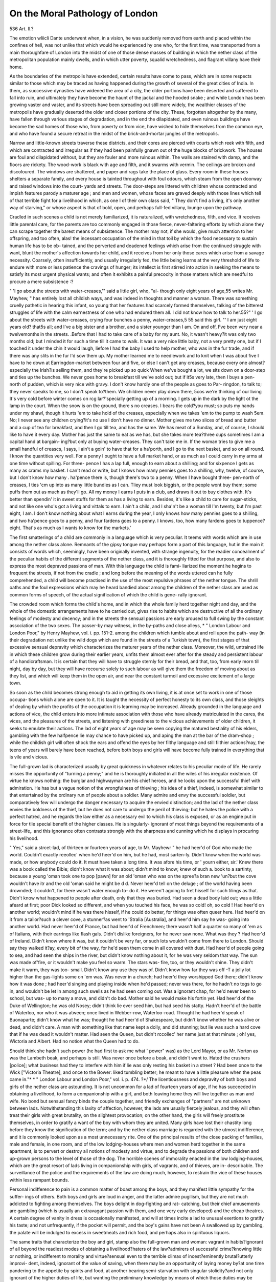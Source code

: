 On the Moral Pathology of London
=================================

536
Art. II.?

The emotion wliicli Dante underwent when, in a vision, he was
suddenly removed from earth and placed within the confines of
hell, was not unlike that which would he experienced hy one who,
for the first time, was transported from a main thoroughfare of
London into the midst of one of those dense masses of building
in which the nether class of the metropolitan population mainly
dwells, and in which utter poverty, squalid wretchedness, and
flagrant villany have their home.

As the boundaries of the metropolis have extended, certain
results have come to pass, which are in some respects similar to
those which may be traced as having happened during the growth
of several of the great cities of India. In them, as successive
dynasties have widened the area of a city, the older portions have
been deserted and suffered to fall into ruin, and ultimately they
have become the haunt of the jackal and the hooded snake ; and
while London has been growing vaster and vaster, and its streets
have been spreading out still more widely, the wealthier classes
of the metropolis have gradually deserted the older and closer
portions of the city. These, forgotten altogether by the many,
have fallen through various stages of degradation, and in the end
the dilapidated, and even ruinous buildings have become the sad
homes of those who, from poverty or from vice, have wished to
hide themselves from the common eye, and who have found a
secure retreat in the midst of the brick-and-mortar jungles
of the metropolis.

Narrow and little-known streets traverse these districts, and
their cores are pierced with courts which reek with filth, and
which are contracted and irregular as if they had been painfully
gnawn out of the huge blocks of brickwork. The houses are
foul and dilapidated without, but they are fouler and more
ruinous within. The walls are stained with damp, and the floors
are rickety. The wood-work is black with age and filth, and it
swarms with vermin. The ceilings are broken and discoloured.
The windows are shattered, and paper and rags take the place of
glass. Every room in these houses shelters a separate family,
and every house is tainted throughout with foul odours, which
steam from the open doorway and raised windows into the court-
yards and streets. The door-steps are littered with children
whose contracted and impish features parody a maturer age ; and
men and women, whose faces are graved deeply with those lines
which tell of that terrible fight for a livelihood in which, as one
I of their own class said, " They don't find a living, it's only
another way of starving," or whose aspect is that of bold, open,
and perhaps full-fed villany, lounge upon the pathway.

Cradled in such scenes a child is not merely familiarized, it is
naturalized, with wretchedness, filth, and vice. It receives little
parental care, for the parents are too commonly engaged in those
fierce, never-faltering efforts by which alone they can scrape
together the barest means of subsistence. The mother may not,
if she would, give much attention to her offspring, and too often,
alas! the incessant occupation of the mind in that toil by
which the food necessary to sustain human life has to be ob-
tained, and the perverted and deadened feelings which arise from
the continued struggle with want, blunt the mother's affection
towards her child, and it receives from her only those cares which
arise from a savage necessity. Coarsely, often insufficiently, and
usually irregularly fed, the little being learns at the very threshold
of life to endure with more or less patience the cravings of hunger;
its intellect is first stirred into action in seeking the means to
satisfy its most urgent physical wants; and often it exhibits a
painful precocity in those matters which are needful to procure a
mere subsistence :?

" 'I go about the streets with water-creases,'" said a little girl, who, "al-
though only eight years of age,55 writes Mr. Mayhew, " has entirely lost all
childish ways, and was indeed in thoughts and manner a woman. There was
something cruelly pathetic in hearing this infant, so young that her features
had scarcely formed themselves, talking of the bitterest struggles of life with
the calm earnestness of one who had endured them all. I did not know how
to talk to her.55?" ' I go about the streets with water-creases, crying four
bunches a penny, water-creases,5 55 said this girl. "' I am just eight years old?
that5s all; and I've a big sister and a brother, and a sister younger than I am.
On and off, Fve been very near a twelvemonths in the streets. .Before that I
had to take care of a baby for my aunt. No, it wasn't heavy?it was only two
months old; but I minded it for such a time till it came to walk. It was a
very nice little baby, not a very pretty one, but if I touched it under the chin
it would laugh, liefore I had the baby I used to help mother, who was in the
fur trade, and if there was any slits in the fur I'd sow them up. My mother
learned me to needlework and to knit when I was about five I have to
he down at Earringdon-market between four and five, or else I can't get any
creases, because every one almost?especially the Irish?is selling them, and
they're picked up so quick When we've bought a lot, we sits down on
a door-step and ties up the bunches. We never goes home to breakfast till
we've sold out; but if it5s very late, then I buys a pen-north of pudden, which
is very nice with gravy. I don't know hardly one of the people as goes to Par-
ringdon, to talk to; they never speaks to me, so I don't speak to?them. We
children never play down there, 5cos we're thinking of our living It's
very cold before winter comes on rcg lar?'specially getting up of a morning.
I gets up in the dark by the light ot the lamp in the court. When the snow
is on the ground, there s no creases. I bears the cold?you must; so puts
my hands under my shawl, though it hurts 'em to take hold of the creases,
especially when we takes 'em to the pump to wash 5em. No; I never see any
children crying?it's no use I don't have no dinner. Mother gives me
two slices of bread and butter and a cup of tea for breakfast, and then I go till
tea, and has the same. We has meat of a Sunday, and, of course, I should
like to have it every day. Mother has just the same to eat as we has, but she
takes more tea?three cups sometimes I am a capital hand at bargain-
ing?but only at buying water-creases. They can't take me in. If the woman
tries to give me a small handful of creascs, I says, I ain't a goin' to have that
for a ha'porth, and I go to the next basket, and so on all round. I know the
quantities very well. For a penny I ought to have a full market hand, or as
much as I could carry in my arms at one time without spilling. For three-
pence I has a lap full, enough to earn about a shilling; and for sixpence I gets as
many as crams my basket. I can't read or write, but I knows how many
pennies goes to a shilling, why, twelve, of course, but I don't know how many .
ha'pence there is, though there's two to a penny. When I have bought three-
pen-north of creases, I ties 'cm up into as many little bundles as I can. Tliey
must look biggish, or the people wont buy them; some puffs them out as
much as they'll go. All my money I earns I puts in a club, and draws it out
to buy clothes with. It's better than spendin' it in sweet stuffs for them as has
a living to earn. Besides, it's like a child to care for sugar-sticks, and not like
one who's got a living and vittals to earn. I ain't a child, and I sha'n't be a woman
till I'm twenty, but I'm past eight, I am. I don't know nothing about what I
earns during the year, I only knows how many pennies goes to a shilling, and
two ha'pence goes to a penny, and four fardens goes to a penny. I knows, too,
how many fardens goes to tuppence?eight. That's as much as I wants to
know for the markets.' 

The first smatterings of a child are commonly in a language
which is very peculiar. It teems with words which are in use
among the nether class alone. Remnants of the gipsy tongue
may perhaps form a part of this language, hut in the main it
consists of words which, seemingly, have been originally invented,
with strange ingenuity, for the readier concealment of the peculiar
habits of the different segments of the nether class, and it is
thoroughly fitted for that purpose, and also to express the most
depraved passions of man. With this language the child is fami-
liarized the moment he hegins to frequent the streets, if not from
the cradle ; and long before the meaning of the words uttered can
he fully comprehended, a child will become practised in the use
of the most repulsive phrases of the nether tongue. The shrill
oaths and the foul expressions which may he heard bandied about
among the children of the nether class are used as common forms
of speech, of the actual signification of which the child is gene-
rally ignorant.

The crowded room which forms the child's home, and in which
the whole family herd together night and day, and the whole of
the domestic arrangements have to he carried out, gives rise to
habits which are destructive of all the ordinary feelings of modesty
and decency; and in the streets the sensual passions are early
aroused to full swing by the constant association of the two sexes.
The passer-by may witness, in the by-paths and close alleys,
* " London Labour and London Poor," by Henry Mayhew, vol. i. pp. 151-2.
among the children which tumble about and roll upon the path-
way (in their degradation not unlike the wild dogs which are found
in the streets of a Turkish town), the first stages of that excessive
sensual depravity which characterizes the maturer years of the
nether class. Moreover, the wild, untrained life in which these
children grow during their earlier years, unfits them almost ever
after for the steady and persistent labour of a handicraftsman.
It is certain that they will have to struggle sternly for their bread,
and that, too, from early morn till night, day by day, but they
will have recourse solely to such labour as will give them the
freedom of moving about as they list, and which will keep them
in the open air, and near the constant turmoil and excessive
excitement of a large town.

So soon as the child becomes strong enough to aid in getting
its own living, it is at once set to work in one of those occupa-
tions which alone are open to it. It is taught the necessity of
perfect honesty to its own class, and those sleights of dealing
by which the profits of the occupation it is learning may be
increased. Already grounded in the language and actions of
vice, the child enters into more intimate association with those
who have already matriculated in the cares, the vices, and the
pleasures of the streets, and listening with greediness to the
vicious achievements of older children, it seeks to emulate their
actions. The lad of eight years of age may be seen copying the
matured bestiality of his elders, gambling with the few halfpence
lie may chance to have picked up, and aping the man at the bar
of the dram-shop ; while the childish girl will often shock the
ears and offend the eyes by her filthy language and still filthier
actions?nay, the teens of years will barely have been reached,
before both boys and girls will have become fully trained in
everything that is vile and vicious.

The full-grown lad is characterized usually by great quickness
in whatever relates to his peculiar mode of life. He rarely misses
the opportunity of "turning a penny;" and he is thoroughly
initiated in all the wiles of his irregular existence. Of virtue he
knows nothing: the burglar and highwayman are his chief
heroes, and he looks upon the successful thief with admiration.
He has but a vague notion of the wrongfulness of thieving ; his
idea of a thief, indeed, is somewhat similar to that entertained by
the ordinary run of people about a soldier. Many admire and envy
the successful soldier, but comparatively few will undergo the
danger necessary to acquire the envied distinction; and the lad
of the nether class envies the boldness of the thief, but he does
not care to undergo the peril of thieving; but he hates the police
with a perfect hatred, and he regards the law either as a necessary
evil to which his class is exposed, or as an engine put in force
for tlie special benefit of the higher classes. He is singularly-
ignorant of most things beyond the requirements of a street-life,.
and this ignorance often contrasts strongly with the sharpness
and cunning which he displays in procuring his livelihood.

" Yes," said a strcet-lad, of thirteen or fourteen years of age, to Mr. Mayhewr
" he had heer'd of God who made the world. Couldn't exactly reeollec' when
he'd heer'd on him, but he had, most sarten-ly. Didn't know when the world
was made, or how anybody could do it. It must have taken a long time. It
was afore his time, or ' yourn either, sir.' Knew there was a book called the
Bible; didn't know what it was about; didn't mind to know; knew of such a.
book to a sartinty, because a young 'oman took one to pop [pawn] for an old
'oman who was on the spree?a bran new 'un?but the cove wouldn't have itr
and the old 'oman said he might be d d. Never heer'd tell on the deluge ; of
the world having been drownded; it couldn't, for there wasn't water enough to-
do it. He weren't agoing to fret hisself for such tilings as that. Didn't know
what happened to people after death, only that they was buried. Had seen a
dead body laid out; was a little afeard at first; poor Dick looked so different,
and when you touched his face, he was so cold! oh, so cold ! Had heer'd on
another world; wouldn't mind if he was there hisself, if he could do better, for
things was often queer here. Had heer'd on it from a tailor?such a clever
cove, a stunner?as went to 'Stralia [Australia], and heer'd him say he was-
going into another world. Had never heer'd of Prance, but had heer'd of
Frenchmen; there wasn't half a quarter so many of 'em as of Italians, with
their earrings like flash gals. Didn't dislike foreigners, for he never saw none.
What was they ? Had heer'd of Ireland. Didn't know where it was, but it
couldn't be very far, or such lots wouldn't come from there to London. Should
say they walked it?ay, every bit of the way, for he'd seen them come in all
covered with dust. Had heer'd of people going to sea, and had seen the ships
in the river, but didn't know nothing about it, for he was very seldom that way.
The sun was made of'fire, or it wouldn't make you feel so warm. The stars was-
fire, too, or they wouldn't shine. They didn't make it warm, they was too-
small. Didn't know any use they was of. Didn't know how far they was off -T
a jolly lot higher than the gas-lights some on 'em was. Was never in a
church; had heer'd they worshipped God there; didn't know how it was done ;
had heer'd singing and playing inside when he'd passed; never was there, for
he hadn't no togs to go in, and wouldn't be let in among such swells as he had
seen coming out. Was a ignorant chap, for he'd never been to school, but was-
up to many a move, and didn't do bad. Mother said he would make his fortin
yet. Had heer'd of the Duke of Wellington; he was old Nosey; didn't think
lie ever seed him, but had seed his statty. Hadn't heer'd of the battle of
Waterloo, nor who it was atween; once lived in Webber-row, Waterloo-road.
Thought he had heer'd speak of Buonaparte; didn't know what he was;
thought he had heer'd of Shakespeare, but didn't know whether he was alive
or dead, and didn't care. A man with something like that name kept a dolly,
and did stunning; but lie was such a hard cove that if he was dead it wouldn't \
matter. Had seen the Queen, but didn't rccollec' her name just at that minute ;
oh! yes, Wictoria and Albert. Had no notion what the Queen had to do.

Should think she hadn't such power (he had first to ask me what ' power"
was) as the Lord Mayor, or as Mr. Norton as was the Lambeth beak, and
perhaps is still. Was never once before a beak, and didn't want to. Hated
the crushers [police]; what business had they to interfere with him if lie was
only resting his basket in a street ? Had been once to the Wick ["Victoria
Theatre], and once to the Bower: liked tumbling better; he meant to have a
little pleasure when the peas came in."*
* " London Labour and London Poor," vol. i. p. 474. ?*/
The licentiousness and depravity of both boys and girls of the
nether class are astounding. It is not uncommon for a lad of
fourteen years of age, if he has succeeded in obtaining a livelihood,
to form a companionship with a girl, and both leaving home
they will live together as man and wife. No bond but sensual
fancy binds the couple together, and friendly exchanges of
"partners" are not unknown between lads. Notwithstanding
this laxity of affection, however, the lads are usually fiercely
jealous, and they will often treat their girls with great brutality,
on the slightest provocation; on the other hand, the girls will
freely prostitute themselves, in order to gratify a want of the boy
with whom they are united. Many girls have lost their chastity
long before they know the signification of the term; and by the
nether class marriage is regarded with the utmost indifference,
and it is commonly looked upon as a most unnecessary rite. One
of the principal results of the close packing of families, male and
female, in one room, and of the low lodging-houses where men
and women herd together in the same apartment, is to pervert or
destroy all notions of modesty and virtue, and to degrade the
passions of both children and up-grown persons to the level of
those of the dog. The horrible scenes of immorality enacted in
the low lodging-houses, which are the great resort of lads living
in companionship with girls, of vagrants, and of thieves, are in-
describable. The surveillance of the police and the requirements
of the law are doing much, however, to restrain the vice of these
houses within less rampant bounds.

Personal indifference to pain is a common matter of boast
among the boys, and they manifest little sympathy for the suffer-
ings of others. Both boys and girls are loud in anger, and the
latter admire pugilism, but they are not much addicted to fighting
among themselves. The boys delight in dog-fighting and rat-
catching, but their chief amusements are gambling (which is
usually an extravagant passion with them, and one very early
developed) and the cheap theatres. A certain degree of vanity in
dress is occasionally manifested, and will at times incite a lad to
unusual exertions to gratify his taste; and not unfrequently, if
the pocket will permit, and the boy's gains have not been
A swallowed up by gambling, the palate will be indulged to excess
in sweetmeats and rich food, and perhaps also in spirituous
liquors.

The same traits that characterize the boy and girl, stamp also
the full-grown man and woman: vagrant in habits?ignorant of
all beyond the readiest modes of obtaining a livelihood?haters
of the law?admirers of successful crime?knowing little or
nothing, or indifferent to morality and virtue?sensual even to
the terrible climax of incest?eminently brutal?utterly improvi-
dent, indeed, ignorant of the value of saving, when there may be
an opportunity of laying money by?at one time pandering to
the appetite by spirits and food, at another bearing semi-starvation
with singular stolidity?and not only ignorant of the higher
duties of life, but wanting the preliminary knowledge by means
of which those duties may be comprehended.

"Visiting a sick man," writes Mr. Yanderkiste, "witli one new missionary,
I requested him to read and instruct him, which he did, detailing to him our
fallen condition, our need of salvation, and the redemption purchased for us,
in a very correct manner, and then reading a portion of a chapter in the
Gospels in proof of what he had said. The poor man listened with every appear-
ance of attention, and when my young friend said, ' You know Mr. ,' or any
other interrogatives, he replied, 'Certainly, sir;' or, 'In course, sir.' My
companion appeared pleased with the mau's attention to instruction, and I
thought it time to undeceive him. ' Mr.  ,' said I, ' my friend has been
taking much pains to instruct you, and now I will ask you a few questions.
Do you know who Jesus Christ was ?' ' Well, 110,' said lie, after a pause, ' I
should say that's worry hard to tell.' ' Do you know whether he was St. John's
brother?' 'No, that I don't.' ' Can you tell me who the Trinity are ?' 'No,
sir.' ' Are you a sinner ?' ' Oh, certainly, sir, we are all sinners.' A pause.
' Have you ever done wrong ?' ' Why, no, I don't consider as ever I have.'
'Did you ever commit sin?' 'Why, no, I don't know as ever I did.' 'But
do you think you're a sinner ?' 'Oh, certainly, sir, we're all sinners ' 'What
is a sinner?' 'Well, I'm blest if I know rightly; I never had no liead-
piece.' "*

Dark ignorance, and an entire absence of moral feeling, are the
grand characteristics of the nether class ; and they are the natural
results of the circumstances under which that class exists. The
foul and fetid dwellings, the herding together of families as if
they were wild beasts, and the entire swallowing up of the
mind in the struggle for daily bread, are main steps in the sad
genesis of that degradation, both physical and mental, which is
witnessed among this ill-starred people. It is difficult, perhaps
impossible, to estimate the number of the nether class of the
metropolitan population ; but it forms a mass which exerts a too
manifest influence upon the social condition of the metropolis.
Having no fixed political knowledge, but hating blindly all that
is placed above it by comfort or wealth ; ignorant of the meaning
and end of the law, and detesting its officers; and living in habits
and indulging ideas of life which are altogether subversive of
social stability, this class forms an unstable mass, which is ever
ripe for the worst form of demagogue to work upon: and still
worse, the ordinary habits of the individuals who form the nether
class are separated in so slight a degree from that of actual crime,
that every change in the condition of the class (whether it be for
the better, and thus furnish the means for gratifying the inor-
* "Notes and Narratives of a Six Years' Mission, principally among the Dens
of London. By R. W. Yanderkiste, late London City Missionary." Third
Edition, p. 37.
dinate desire for sensual pleasures, or for the worse, and
causes suffering and want) is apt to destroy, in many instances,
the slight barrier that separates the common feelings and practices
of the class from overt criminality; and thus the nether class
becomes a source from which is constantly flowing a greater or
less stream of crime.

In " good times" the goodness is measured by the amount of
gain which may be devoted to the dram-shop, to gambling, and to
profligacy, and both men and women every moment float into
crime on our modern Phlegethon, the river of "strong drink"
(for once in the deep stream, one may not hope to escape from
the current scathless, banked in as it is by profligacy and ruin),
while the fierce excitement of gambling continually pricks the
loser beyond the pale of the law; and in " bad times" the
feeling grows apace which was aptly expressed by a ticket-of-
leave man in 1857 : " I don't see why I should starve ; and I'm
not going to do it." Action is only wanted to convert such a
thought into open crime.

Again, the brutality of a father, the harshness of a mother, the
sufferings of a week's hunger, the unsettledness of a vagrant
life, the temptations arising from a false code of morality, the
passion for sensual and other pleasures, all pave a broad and easy
pathway, along which the children of the nether class troop to
crime, and, if need be, a guide and tempter is never wanting in
the practised criminal, who is always at hand.

It may be wondered how, with so unstable a class of the popu-
lation living in our midst, suffering so much, and yet so little
bound by the laws of morality, we should be for one moment safe
in our houses, and that crime and villany should not be more
rampant than they are. But there is never wanting among the
nether class a vague but salutary notion?one which the individuals
of the class would themselves find difficult to define, and which,
indeed, has more the character of a superstition than anything
else?of the supreme power of the law, and of the higher classes
of society; and crime is almost always regarded as a final and
irremediable step. Moreover, a slight moral influence?" a little
glooming light, much like a shade"?(which is not to be lost sight
of in estimating the restraining powers at work among the nether
class) is brought to bear upon the class by the intermixture with
it of many who have had the advantage of a moral training, and
who from misfortune have had to seek a home in the sinks of the
metropolis, but whose moral faculties have not been obliterated.
The nether class of the metropolitan population is not recruited
within itself alone. It receives constant accessions from those
who, being reduced to extreme poverty, are compelled to seek a
refuge in the worst haunts of the metropolis, and to pick up a
living in the streets; it is the abyss into which fall those ill-fated
children who flee from their homes on account of cruel usage,
who are outcast from desertion or from being orphans, or who,
from a perverted love of a ^itasi-idle and wandering life, prefer
the wild and irregular mode of existence of a street lad. The
nether class is also the great receptacle into which fall those who,
degraded by flagrant vice, sink step by step from a higher grade
of society, until they at length plunge into this deep slough of
humanity. Those who have been driven by poverty and want
into the haunts of the nether class, have among them many who
have not wanted a greater or less degree of education and moral
tuition, and who, notwithstanding the deadening effects of their
impoverished state, still retain much of their better nature, and
by their moral influence exert some slight check upon their
neighbours; but those who have been degraded by their ill-
regulated passions, commonly outgo, in the foulness of their vice,
that with which they are brought into contact. They exercise their
more fully-developed mental faculties to give a higher finish to
villany; they study to give language its highest power for the
suggestion and fulfilment of immorality; they become the arch-
teachers of devilism; they, in fact, show but too fully that the
most thorough villain is the best-educated villain.

But there is a section of the nether class?the street Irish?
which, although found in the same haunts, and exposed to the
same struggles-for existence, and to the same temptations and
vice, differs greatly in the character of its morality from the
ordinary members of the class. In the heart of London, the emi-
grant Irish preserve almost intact the peculiar traits which dis-
tinguish them in their own country. They retain in a great
measure their prejudices against the English, their warm attach-
ment to their own family, their habits of herding together and of
feeding on the coarsest food, their excitable passions (which often
lead them to break the law), and their ready wit and tongue.
They also maintain, in a great measure, their aversion to steady
and protracted labour, and without shame, or with indifference,
have recourse to beggary or the workhouse. The majority of the
?street Irish are Roman Catholics, and they keep their hold of
Bomanism and that blind faith in the priest which is only found?
at least, in this country?among the most ignorant professors of
that religion. But the chief moral characteristic of the street
Irish, as compared with the remainder of the nether class, is their
freedom from wantonness. The females retain their virtue in the
?deepest sinks of vice; and the testimony is general, that when
the Irish females do fall into immoral courses, it is from the un-
favourable influences to which they are exposed by constant
?association with vice.

The promiscuous herding together of males and females in the
?same apartment at night, and the intimate association of the
young of both sexes, are not necessary causes of immorality. It
is only when these causes co-exist with loose or imperfect notions
of morality, that we find the sad results which are too commonly
witnessed among the nether class of the English in large towns.
Among the Romanist Irish, a stern notion of morality is invari-
ably found, partly traditional, mainly, perhaps, a result of religious
teaching; for it matters not how destitute and impoverished an
Irish Romanist may be, it is rare for him to be beyond the influ-
ence of religious teaching, and the doctrines of morality, which
are taught side by side with his religious duties, are also prac-
tised with as great regularity. Moreover, the Irishman, even in
England, is not often exempt from the supervision of the priest,
who has an individual influence over his flock of vast power in
.teaching and restraining.

A criminal section of the nether class is one of the necessary
iresults of the physical and moral circumstances under which the
class exists. But the nucleus of the criminal section is not
formed of individuals who have had recourse to crime incidentally,
or who have been driven to crime by necessity, but mainly of
persons who are of criminal parentage, and who have been speci-
fically trained to crime, and to whom crime is simply the business
of life. Hereditary crime cannot, however, often boast of such
long descent that its origin may not be readily traced. The
course of the law usually cuts short the development of family
?crime before it has attained to the growth of a third or fourth
generation. The common criminal possesses in excess all the
evil qualities of the class from which he is an offshoot; and
the low cunning which he shows in his pursuits is no greater
in degree, although it may be much more striking in appearance,
than that which is displayed by the nether class in more honest
endeavour to obtain a livelihood. The ill-concealed feeling of
admiration which is entertained by a large portion of the nether
class for individuals who have dared to break the laws; the ex-
citement consequent upon the act of crime itself; the apparently
easy mode in which, by pursuing criminal courses, money may
be obtained, comparative idleness indulged in, and a passion for
gambling or other pleasures gratified, have a peculiar fascination
for many young criminals. " Lord, how I do love thieving !" ex-
claimed a young thief in Colonel Chesterton's hearing, " if I had
thousands, I'd still be a thief."*

By the thoroughly trained thief the law is regarded much in
the same way as ordinary individuals regard sickness. The evil

Revelations of Prison Life, with an Inquiry into Prison Discipline and
.Secondary Punishments," by Geo. Laval Chesterton. 1856. Vol. i. p. 165.
is a necessary one, and it is to be avoided, if practicable; but
should a casualty befal, it must serve as a lesson by which, in
future, mischief may be more readily shunned. An efficient
police has done much to diminish the halo which hangs about
crime and the criminal in the haunts of the nether class, but still
the false lustre lingers and serves as a stimulant to the juvenile
criminal.

Although the nether class of the London population has its
peculiar haunts, and its depravity and licentiousness are, in a
great measure, kept within itself and hid from the common eye,
except in so far as they are made known by overt crime, or, per-
haps, by a popular commotion, it would be a serious error to
suppose that the social influence of this class does not extend
beyond its capacity to nurture crime and to furnish a portion of
the material by which popular tumults may be carried out. The
nether class has more or less intimate bonds with the operative
class on the one hand, and with the commercial class, through
various kinds of tradesmen, on the other, and a baneful effect is
produced upon the morality of both classes by the influence of
the nether class. Moreover, the baneful effect of this influence
is probably felt in every grade of society, however remote it may
be in appearance from the exercise of such an influence. Cer-
tainly in the metropolis the nether class is more separated from
the moral restraints of other classes than in smaller towns, and
in this greater degree of separation consists one of the principal
characteristics of the metropolis. In small towns the worst dis-
tricts of the town are usually well open to the eye of the classes
having a higher social grade than the nether class, and an indirect
moral influence is brought to bear upon that class which is not
without benefit. Moreover, in small towns the worst districts
are easier of access to ministers of the Gospel. In the metro-
polis, however, where wide areas are inhabited by the nether class
alone, and where these districts are almost unknown but to this
class and to the policeman, an indirect moral influence of the
kind mentioned is but slightly felt; but, on the other hand, it is
probable that the greater amount of intense vice (not greater
intensity of vice, for the difference is most probably in quantity
not quality) in these districts acts much more sensibly upon the
classes thrown into contact with the nether class than else-
where.

The operative class is thrown into intimate connexion, both in
business and in pleasure (particularly in those places of common
resort, the dram-shop and beer-liouse) with that portion of the
nether class which is known as the " street-folk," and it be-
comes to a greater or less extent familiarized with the laxity, or
rather the absence of moral and religious feeling among the
latter. This familiarity with the aspect and form of vice has a
most injurious hut insidious influence upon the moral faculties,
perverting their manifestations and blunting their sensibility.

Children are very susceptible of these evil effects, and the chil-
dren of the operative class have not, neither can they have, as a
rule, that constant maternal care which is essential to the thorough
well-being of a child. The necessity which very commonly
exists for every able member of an operative's family to aid in
the maintenance of the family, renders it requisite that the child
should be left usually in the charge of a younger member of the
family, or of some person who does not possess that full interest
in the welfare of the child which the mother alone feels. The
child is thus left during a great portion of the day to seek its
own amusement, almost uncared for, among its fellows in the
streets and alleys, and there it has constantly thrown in its way
waifs of the foul language, and hints of the foul habits of the
" street-children," which it too readily adopts, while the grosser
passions of the child, in great measure uncontrolled, are rapidly
developed. Even during the school-days of children of the
operative class the moral faculties are too frequently still further
stunted, for the education consists often of the rudimentary forms
of learning alone, the moral faculties being left altogether un-
filled, or if tilled, the process is of so imperfect a character as to
interpose only a slight obstacle to the evil influences to which
the child is exposed.

It is in childhood that the greatest mischief to morality is done.
The susceptibility of the child to sensuous impressions, and the
inordinate development of the passions in comparison to the
intellect and moral faculties, is the chief cause of that blunted
moral sensibility which is observed in after-life in almost all
classes of society. The after play of the organism by means
of which mental action is displayed is determined chiefly in child-
hood and youth, and if the passions be developed disproportion-
ately to the intellect and moral faculties, the disproportion is
commonly continued to the remotest period of life. If, indeed,
the action of any portion of the material framework of thought
be exaggerated or warped in youth, its effects will be manifested
to a greater or less extent ever after. The influence which is
exercised by the nether class upon that portion of the operative
class with which it is most closely brought into contact tends to
blunt the moral susceptibilities of the class, and, according to
our own observation, it contributes in a marked degree towards
the formation of that weakened sense of morality which is found
prevalent among a large section of the operative class.
The nether class also exercises an indirect but important in-
fluence upon the commercial class. A large number of the retail
dealers who supply the nether class with articles of consumption
are of that class, and consequently partake of all its habits and
feelings. But, in addition, the wants of the nether class are
supplied by numerous tradesmen who possess education and sub-
stance, but who practise to an extraordinary extent those petty
frauds of trade (petty in name only) which consist particularly in
the adulteration of food and drink. The nether class suffer much
from these frauds, and the inability of individuals of the class
to protect themselves, their ignorance, and their desire, from
poverty, to obtain cheap articles, forms a great temptation to
tradesmen to practise a system of petty fraud for the augmenta-
tion of trade profits. The system of petty trade frauds is not
?confined to the tradesmen dealing principally with the nether
class, but it is found, perhaps, in greatest intensity among them.
The majority of the petty trade frauds are, perhaps, practised by
the retail dealer; but many of the more serious frauds, particularly
in the adulteration of articles of consumption, cannot be carried
out without the co-operation of the manufacturer or wholesale
dealer; hence the system of petty fraud practised by the lowest
branch of a trade is found to extend its influence through every
branch of the same trade. The petty frauds common among
shopkeepers form a ^wasi-justification for fraud which the street
dealer is quick to seize upon :?

"It ain't ice" remarked a street tradesman, "as makes coffee out of sham,
chicory; it ain't we as makes cigars out of rhubarb leaves; ice don't make
duffers' handkerchiefs, nor weave cotton things and call them silk. If we quacks
a bit, does we make fortius by it as shopkeepers does with their ointments and
pills ? If wc give slang weights, how many rich shopkeepers is fined for that
there ? And how many's never found out ? and when one on 'em's fined,
why, he calculates how much he's into pocket, between what he's made by slang-
ing, and what he's been fined, and on he goes again. He didn't know that there
ever was short weight given in his shop; not he! No more do we at our stalls
or barrows ! Who 'dulterates the beer ? Who makes old tea-leaves into new ?
Who grinds rice among pepper ? And as for smuggling,?but nobody thinks
there's any harm in buying smuggled things. What we does is like that pencil
you're writing with to a great tree, compared to what the rich people does."*
In addition to the baneful influence to which the operative class
is exposed by its more or less intimate connexion with the nether
class, it is also liable to be affected by other agencies which tend
to blunt or weaken the moral faculties. Of these agencies the con-
fined dwellings of the class, and the physical requirements, if we
may so speak, of relaxation hold a prominent place. One of the
most powerful causes tending to blunt the morality of the opera-
tive class, is the house which has but one room, or the house which
has only a single bed-chamber. When all the members of a family,
parents and children, male and female, occupy the same apartment
fit night, it has the effect of deadening the sense of modesty and
decency among the children, and it leads to a weakening of the
moral faculties and to an impurity of thought, the importance of
which can with difficulty be appreciated to its full extent. Even
the strictest religious training is barely sufficient to obviate the
evil effects which may arise from this source. The sensual pas-
sions of children are very readily developed, even when the child
itself knows nothing of the nature of the feelings which it expe-
riences ; but the single-chambered dwelling, or the house with one
bed-chamber, occupied by several individuals of different ages and
sexes, early gives a directive tendency to the sensual passions, and
a proclivity to active immorality of the very gravest character. It
is not, however, in the direct production of early overt immorality
that the evil is most witnessed, but in a diminution of the feelings
of modesty, and a proclivity to sensuality, which is shown, perhaps,
in its most serious character among young females. The effects
of this sensual proclivity may be readily witnessed in the lax con-
versation and manners which, short of actual immorality, occur
in large mills or workrooms, where females of the operative
classes are employed, and where no moral superintendence is
exercised; but its worst effects extend into every grade of
society. For, from the children of the operative class, the
ranks of domestic servants are mainly recruited, and to the
charge of these servants the children of the middle and higher
classes of society, in infancy and early youth, are principally
committed, and it frequently happens that the low grade of
morality of the nurse or the housemaid either degrades or
perverts the moral faculties of the most carefully trained child.
The scene depicted in the " Winter's Tale" is but a faint outline
of what frequently occurs in our own homes :?

" 1 st Lady. Come, my gracious lord,
Shall I be your playfellow ?
Man. . . No, I'll none of you.
1st Lady. Why, my sweet lord ?
Man. . . You'll kiss me hard; aud speak to me as if
I were a baby still.
* & * x an ?
2nd Lady. Hark ye:

The queen your mother rounds apace; we shall
Present our services to a fine new prince,
One of these days; and then you'd wanton with us,
If we would have you."?Act ii. sc. 1.
The young man who begins to breast the world with a pro-
clivity towards sensuality, derived from the circumstances, of his
childhood, be he poor or rich, usually leaves behind him a broad
wake of sin ; the young woman, to whatever class of society she
may belong, is apt to be overwhelmed by the first heavings of
passion or the earliest promptings of vanity. It is the blunted
moral sense and the proclivity to sensuality which are the conse-
550 ON THE MORAL PATHOLOGY OF LONDON.
quences of defects in the early training of a child, that clogs our
streets with prostitutes and our registers of births with entries of
children horn out of wedlock. In 1855, out of 85,582 births in
London, 3455 were illegitimate; and in 1857 there were known
to the police, also in London, 8G00 prostitutes, and 2825 houses of
ill-fame. The number of illegitimate births, and number of known
prostitutes form, however, but imperfect gauges of the amount of
unchastity among unmarried females in the metropolis. In 1851,
8203 children were born out of wedlock in London, and in the
same year the number of unmarried women was 212,293. If
this proportion of unmarried women living unchastely to every
illegitimate birth, be the same as that of married women to every
legitimate birth, it would follow that at least 15,000 (about 1 in
every 15) unmarried women living in London in that year were
unchaste.

The protracted physical labour of the operative induces a con-
dition of mind, apart from education or religious instruction,
which disposes him to seek relaxation in sensuous rather than in-
tellectual pleasures. When we consider, therefore, the as yet
comparatively slight extent to which sound education has per-
meated the operative class, and the insufficiency of the means
which exist for the literary accommodation and intellectual grati-
fication of the class, it will follow as a natural consequence that
such instruction as the majority of the class possess will be ap-
plied rather to the purpose of gratifying the passions than the
intellect, and that the readiest and least troublesome method of
indulging the senses and passions will be adopted. The gin-palace
and the beer-house, the flaming decorations of the one and the
cosey looks of the other, outshining the contracted, and perhaps
crowded cottage, are flocked to, and probably comic songs, glees,
or other attractions may be added to the seductive influences of
gossip and strong drink. Many may keep within due bounds and
never exceed either in one indulgence or another by frequently
visiting these resorts; but when we have strained off the temperate,
there is invariably found a dark and dense deposit of drunkenness
and debauchery, fringed with want and wretchedness, recklessness
and idleness, and capped with crime.

But the most important source of the degraded morality found
among the operative class is the deficiency of religious and moral
instruction. A great portion of this class is not only unprovided
with the means of religious education, but it is inaccessible
to the majority of the means already in existence. It is
the deficiency of religious and moral instruction which makes
the influence of the agencies of which we have spoken so in-
jurious to the morality of' the operative class. The effects of
surrounding circumstances in depressing the standard of morality
among a class of people, is in direct proportion to the deficiency
in tlie religious and moral training of the class. The highest
morality may coexist with the most unfavourable social conditions
for the preservation of morality; but when there is a debasement
of morality as a result of physical and social degradation, reli-
gious and moral instruction will prove of little benefit unless they
are combined with measures for the promotion of physical and
social improvement.

In 1848, an inquiry was made,-by a committee of Fellows of the Statistical
Society, into the condition of the labouring population of St. George's in the
East, this parish being selected as affording an example of the average con-
dition of the poorer classes of the metropolis. From the statistics obtained
during this inquiry we may gather several illustrations of the remarks we have
made upon the moral condition of the operative class of London. The total
population of the district actually examined was 7711, of which number 3345
were children under 15 years of age. The number of houses occupied by this
population was 1201, and the number of families inhabiting these houses, ex-
clusive of single men and women lodgers, was 1802. Of these families, G3G
occupied houses containing only one room, and 5G2 occupied houses containing
two rooms. The number of individuals living in houses having only one room
was 2025, that is 3'2 persons to each room ; the number of individuals living
in houses containing two rooms was 2"151, that is 2"2 persons to each room.
These figures indicate a considerable degree of crowding, but they convey but
a slight notion of the actual amount of crowding which occurs in sleeping
apartments where a family of several children exist. In the houses containing
two rooms, one room only is, as a general rule, used as a bed-chamber.
Evidence was sought as to the religious and moral character of the people
by an inquiry into the form of religion professed by the heads of 1951 families,
and by ascertaining the character of the literature principally used by them.
The heads of 1328 families professed to belong to the Church of England, 61
to the Wesleyau Methodist Society, 177 to other denominations of Dissenters,
168 to the Roman Catholic Church, 35 were Jews, 150 professed no religion, 2
were Maliomedans, and of 30 tlie religion was not ascertained. " This extensive
profession of attachment to the Gospel," remarks the Committee, " is a hopeful
sign, though the limited extent to which the Wesleyan and other denominations of
Dissenters appear to have penetrated into this mass of population, is rather
remarkable, and will justify a feeling of doubt with regard to the profession
made by some of belonging to tlie Established Church." This doubt is in a
great measure confirmed by the evidence upon the means of spiritual instruc-
tion in the parish of St. George's in the East, given by the incumbent of the
parish church and others before a Select Committee of the House of Lords
last session. It would appear that the number of sittings already provided by
the Church of England in St. George's in the East is 5,880, and that 18,019
additional sittings are required in order to provide for those who are not accom-
modated by any religious body. The parish church will seat about 1200 per-
sons, but the incumbent states that it is not well attended. The average
number of communicants at noon on Sunday is from 10 to 50, and the average
number of attendants upon the week-day evening services is from 20 to 30,
generally of the poorer classes ; indeed, of those who attend the whole of the
services, the larger proportion are, relatively, of the poor. The number of
attendants at two rooms, which have been licensed for Divine service in the
parish, would appear to be also small. At one service 30 individuals were
counted in one of the rooms, and 18 were present at another time.

In 1260 families the Committee of the Statistical Society ascertained that
the reading was confined almost wholly to newspapers, in 12 families only
were other miscellaneous prints taken in, and in 29 only no newspaper what-
ever was taken. Upon these results the Committee remark, " This is not a
cheering picture; the great use made of the capacity to read being, as far as
this statement indicates, in ministering to mere excitement." The total number
of books found in the district was 13,992, and these were distributed among
1954 families, 564 appearing to possess no books. Of the books, 58 were
theatrical, 5,791 are classed as serious (including the Holy Scriptures and
books of prayer), and 8153 as miscellaneous. It is not possible to ascertain
statistically to what extent the " serious" books were read, but the impression
of the agents of the committee was that, "in far the greater number of families
which they visited, of all the books which they found in them, the Bible and
Testament were those least read."

Of the children, 12GG attended infant, dame, and day schools, and 571
Sunday schools, and the payments of 1012 families for the schooling of their
children did not exceed one shilling weekly.

In dealing with the moral pathology of the nether and opera-
tive classes of the metropolitan population, we have to do with
results which are, in the main, the direct consequence of the
social circumstances under which those classes are placed, and of
a lack of true moral knowledge. But when we come to consider
the indications of perverted morality which are found among the
middle and aristocratic classes, it might be supposed that we
should find that both crime and immorality had a more indivi-
dualized and isolated character?that, indeed, crime and immo-
rality would he seen rather as the result of individual depravity,
than as a consequence of general social conditions inducing de-
pravity. For the middle and higher classes do not lack, in ap-
pearance, either the means of both intellectual and moral know-
ledge, or the knowledge itself. When, however, we dip a little
below the surface, we shall find that, as among the nether and
operative classes, so among the middle and aristocratic classes,
crime and immorality are mainly but the scum which floats upon
the surface of loathsome pools of degraded and perverted social
conditions. There are doubtless many and grave instances of
individual depravity which have set at nought all training in up-
rightness, and that have broken through all the restraints of law,
human and divine; but, as a rule, we may trace Iioav acts of crime,
and open immorality are ordinary consequences of the social con-
ditions under which the individual has existed, and of a proclivity
to vice due to defects in early training, or to evil influences acting
in childhood and youth.

If we search into the method in which many trade transactions
are ordinarily prosecuted, we at once obtain an important clue to
the normal moral condition of many branches of the commercial
class. In the evidence given on the Adulteration of Food and
Drink before a Select Committee of the House of Commons in
1855, it was shown, with particular reference to London, that it
was almost a general rule among the dealers in many of the most
important articles of consumption to sell those articles in a more
or less adulterated state, by which the value of the articles as food
was diminished. Again, the formidable commercial disasters
which have occurred during the last three or four years from
fraudulent bill and banking transactions, and from malversations
of funds, have shown that the lax principles of trading which
led to such frightful disasters during the " railway mania," were
no temporary principles, arising at the moment and disappearing
with the occasion which seemingly gave rise to them, but that
they were constantly present among the commercial class, and
that the railway, bill-transaction, and banking disasters were
epidemic manifestations of a low grade of trade morality.
It is not possible to state to what extent the degraded morality,
of which the transactions mentioned are examples, prevails
among the commercial class, but we know that men who have
stood high in their particular class of business, and who have
been esteemed of unblemished fame by the world,?men, indeed,
who have been
" Magnificently good,
And held their heads up liigli like a giraffe,"
have fallen from practices which have resulted from this low
grade of morality.

There is a common phrase in use among almost every section
of commercial men, the " custom of the trade," which, upon exa-
mination, is often found to apply to a custom which has for its
object the enhancing of the value of goods or property dealt in,
by some market or business sleight, totally apart from the value
of the goods or property. Several of these trade customs, as for
example, the adulteration of articles of food, and certain lax pro-
ceedings of the share-markets, and in the use of accommodation
bills, have become so rooted in many commercial transactions as
to have become truly legitimate acts of trade, according to com-
mon usage. Is ay, there is even an inner trade morality of these
customs of the trade by which it is commonly understood that
within certain limits only the trade practices referred to may be
earned out. Now it is just in these little trade customs which
have grown up from certain usages, and which are familiarly prac-
tised in many trades, that we have the germs of the majority of
the huge frauds which arise out of inordinate speculation. In
its ordinary form the little trade custom may be practised by
every member of a trade alike, and with the majority of those
who have been trained to this common morality of petty fraud,
the usage which has taught them to practise it, has also suffi-
cient power to keep them within the bounds which usage \is
pleased to dictate. But let inordinate desire for gain step in, let
speculation become rife, let a temporary difficulty stand in the
way which ordinary trade resources cannot remove, and the
sleights legitimatized by the common custom of trade are apt to
come forth in their true light. The barrier set up by usage can-
not well withstand the pressure of necessity, and a " wicked
whisper " is never wanting to suggest that if the fraudulent trade
custom be right in principle in its less obtrusive form, it cannot
be wrong in a more fully developed character; and the " honeyed
hope of retrieving," (to use the words of John Sadleir's death
confession) ever brightens the downward path with a delusive
light.

The most remarkable study respecting petty fraud trade customs
is the fact of their being practised frequently by men of religious
habits. There is no doubt that there are many tradesmen who
practise sleights of trade knowing them to be dishonest and with
a dishonest intent; but there are also many tradesmen who prac-
tise sleights simply as trade customs in which they have been
brought up, and who seem to be utterly ignorant, or incapable of
appreciating their fraudulent character.

It would be painful to suppose that the wide-spread practice of
adulteration of articles of food, which was shown to exist in the
metropolis among all classes of dealers, by the Analytical Com-
mission of the Lancet, was in every instance a deliberate act of
dishonesty. The names and characters of many of the firms from
whom articles were purchased for analysis would not justify such
a supposition, unless we are prepared to adopt the conclusion of
a perverted condition of morality existing among the middle
class of London to which even that of the nether class is of a
secondary character. The truth is, we believe, that these men
have been taught from their earliest days to regard these prac-
tices as legitimate trade customs; they have grown up in this
belief; it has never been tested by any other criterion than that of
the trade; and the practice has become part and parcel of their
normal mental and moral state, casting no dark shadow across
their religious belief, and continuing until death, or until a popu-
lar outcry leads to an examination of the custom, or an Act of Par-
liament prohibits it, and so rouses, perchance, an individual to a
true knowledge of the petty fraud he has been practising. It is to
the existence of an insensibility to the fraudulent character of many
trade customs, that we attribute those distressing scenes in which
individuals who have brought upon themselves public obloquy by
a fraudulent trade transaction, and even, perhaps, have been tried
for it and convicted in a court of justice, have been retained in the
full confidence of the religious body they have been connected with,
and have received wide-spread sympathy from the branch of trade
with which they have been connected, because they have acted
simply in accordance with the " custom of the trade."

The habit of petty fraud which is but too commonly found to
constitute the so-called " custom of the trade," forms frequently
the particle of ferment which is ever ready to ferment actively
under favourable circumstances, and to give rise to a more or less
abundant crop of fraudulent commercial transactions.

But the low grade of morality of which certain trade customs
are an indication is not manifested in those customs alone.
They are the natural result of a degraded morality, but they are
most commonly met with side by side with careless and indifferent
feelings towards the requirements of strict morality generally.
This indifference is indeed the main form in which a low grade
of morality is found among the middle and higher classes of
society. Conventional morality, that is, propriety both in speech
and manners, is now almost an essential requisite of every section
of the middle and higher classes of society, and formal religion
has become fashionable ; yet, with all this improvement, a vast
amount of immorality still nestles within the skirts of the middle
and higher classes, and is tolerated by them?nay, it would
appear to be expected by a considerable portion of these classes
that youth should go through a certain portion of immorality, as
a matter of course, before it comes to manhood, the so-called
" sowing of wild oats " being, in fact, regarded as a normal phase
of humanity.

The laxity of morals which exists among the youth of the
higher and middle classes of society is partly the result of the
indifference with which it is regarded by a large section of society,
and partly a consequence of the education given to the youth.
The education is directed more to the cultivation of the intel-
lectual than of the moral faculties. Such training as is given to
the moral faculties, when these are not altogether, as is often
the case, left to be formed simply by example at home or at the
schools, is almost invariably of a most imperfect character. It
consists usually in the teaching of the bare precepts of moralitv,
and it is rarely accompanied by any satisfactory training in the
application of those precepts. If the moral faculties, so far as
developed, have not already been perverted, as is not unfrequently
the case, before the youth has left school and commenced to
rough it in the world, he enters into the struggle of life almost
altogether ignorant of the peculiar dangers he is exposed to, and
consequently liable to become a prey to the first temptation that
falls in the way.

" ? ' ' ' ?^e (my mother) brought me up to pray and hope that I might
some day be converted, and become a child of God And one could not
help wishing to enjoy oneself as much as possible before that event happened.

' Before that event happened, my dear fellow ? Pardon me, your tone is some-
what irreverent.' ' "V ery likely. I had no reason put before me for regarding
such a change as anything but an unpleasant doom, which would cut me off, or
ought to do so, from any field sports, from poetry, from art, from science, from
Abstract principles of morality, of wliicli the significance and
application are imperfectly apprehended, offer but slight obstacles
to the evil effects of sensual pleasures. Moreover, the practice of
morality being left to be formed chiefly after entrance into active
life, the youth is apt to take example from that form of practice
which is least exacting. A morality of this species sees no wrong
in those gambling transactions, so fruitful of ruin, depravity,
and crime, which constitute a marked characteristic of many of
the amusements of the higher classes, and particularly of those
connected with the so-called " sporting world," and it justifies a
special code of morality for the guidance of such transactions,
this code being the analogue of the " custom of the trade" among
the commercial class. But a main character of this low grade of
morality (which might with truth be termed secular morality)
is, that it nourishes an appetite for pleasure, using that word in the
conventional acceptation of the term as applied to popular amuse-
ments. Secular morality, however, offers but a feeble resistance
?nay, it too frequently co-exists with a tendency to succumb to
the more pernicious effects of pleasure. A striking example of
the insidious and dangerous character of this degraded morality
is witnessed at the present time, among the highest classes of
society, in the patronage and support which has been given to
the opera of " La Traviata," the " Street-walker." In this opera
is represented an episode in the life of a common prostitute, in
which an overweening attachment, less noble in character than
that of a dog to its master, is upheld to admiration and sym-
pathy ; and Christianity is parodied in a fashion little short of
being blasphemous, by this attachment being exhibited as a
sufficient justification for sin and preparation for heaven !
The commoner effects of the low grade of morality existing
among the middle and higher classes may be seen in their most
politics?for Christians, I was told, had nothing to do with the politics of the
world, ? from man and all man's civilization in short, and leave to me,
as the only two lawful indulgences, those of living in a good house and begetting
a family of children/ 'And did you throw off the old creeds for the sake
of the civilization which you fancied they forbid ?' ' No I am a
Churchman, you know, principally on political grounds, or from custom, or from
?the devil knows what, perhaps?I do not.' ' Probably it is God and not
the devil, who knows why, Templeton V 'Be it so Frightful as
it is to have to say it. . . . . I do not much care I suppose it's
all right; if it is not, it will come right at last. And, in the meantime, I com-
promise, like the rest of the world And so, I believe, I am going to
have no religion at all, and no substitute for it either. .... I am becoming
more and more of an animal,?fragmentary, inconsistent, seeing to the root of
nothing, unable to unite things in my own mind. I just do the duty which lies
nearest and looks simplest. I try to make the boys good, plucky, and knowing?
though what's the use of it ? They will go to college with even less principles
than I had, and will get into proportionately worse scrapes. I expect to be ruined
by their debts before I die.' "?Phaeton ; or, Loose Thoughts for Loose Thinkers,
conspicuous characters in the casinos ancl principal haunts of
vice in the metropolis. These grand portals of iniquity are
crowded nightly with our youth. Here they graduate in sen-
suality and vice; and to the crash of music, and the quick paces
of the dance, they are whirled rapidly into a vortex of sin, in the
inner whirl of which is found a depravity which, sooner or later,
leads to ruin. But few may pass even into the outermost
whirls of the vortex and thereafter escape fully from the taint of
dark vice. The moral faculties are still further blunted by the
briefest acquaintance with these haunts, and the lessons of sen-
suality learnt in them are carried into domestic life, and the
terrible results of these lessons are from time to time made
known in the records of the Divorce, Criminal, and other Courts
of Justice.

The great number of splendid resorts for the mere gratification
of sensual desires which exist in London, are at once an indica-
tion of the extent to which a low grade of morality exists among
the middle and higher classes, and a cause of the maintenance of
that low grade. These resorts are not the less dangerous because
they are conducted, in the main, with due regard to external pro-
priety. The splendid drinking-saloon, with.its attractions of
song and music, most surely induces the insatiate craving for
strong drink, with the necessary concomitants of drunkenness
and allied vices ; and the dancing-saloon most certainly paves the
way to the innermost recesses of iniquity, though the externalisms
of decency may never be departed from within it. Nay, the very
aspect of grace which is thrown over these resorts adds but to
the subtlety of the evil:?

" The devil's most devilish when respectable."
Sensual gratifications and pleasures are at the best but trea-
cherous indulgences; and the man who has been most carefully
trained in the right may hardly at times hold his own against
them. But when these pleasures are heightened by careful
development, when they are divested of every moral check
beyond the ordinary requirements of secular morality, and when
their object is merely to minister to the gratification of the
moment, then they may become most pernicious.

The low grade of morality which pervades a large portion of
the middle and higher classes, is not shown alone in an undue
proclivity to sensual gratifications, and in the fostering of dubious
special codes of morality, of which the extreme results are crime
and overt immorality. These are its most prominent effects; but
its influence is also widely and most injuriously felt in an active
tendency to depress the standard of religious practice, and in a
lowering effect upon the morality of the operative and nether
class, by degrading the bonds of relationship between the master
and tlie servant, between tlie workman and his employer, and
between the landlord and tenant?these bonds being too com-
monly regarded as having no higher character than personal service
on the one hand, and pounds, shillings, and pence on the other.
Of the different results which arise from the low grade of
morality that prevails, to a greater or less extent, among all
classes of the metropolitan population, one only?crime?can be
estimated numerically. The amount and character of the crime
which occurs in London from year to year, as well as the number
of persons arrested, convicted, and punished, are recorded in the
returns of the City of London and of the Metropolitan Police
(the police of the metropolis consisting of two principal
divisions, the duties of one of which are confined to the com-
paratively contracted area of the City of London proper, while
the duties of the other extend to the remainder of the metropolis),
and in the " Judicial Statistics" which are compiled by order of
the Secretary of State for the Home Department.* From the
latter source it would appear that, in 1857, 8152 indictable
offences were committed in London, and that for these offences
GG18 persons were apprehended, of whom 2973 were discharged,
3 were bailed, 73 were bailed for trial, 24 were committed for
want of sureties, and 3545 were committed for trial. In the same
year there were arrested, also in London, for offences with which
the magistrates dealt summarily, 103,071 persons (71,975 males,
31,090 females), of whom 47,020 were discharged, and 50,051
convicted. The whole number of arrests for indictable offences,
and for offences with which the magistrates dealt summarily, was,
during the year, 110,289, which would give an average of some-
what more than 302 arrests daily. The character of the persons
arrested and proceeded against, as far as could be ascertained,
was as follows :?

Indictable offences
Offences summa-
rily disposed of
Known
thieves.
749
9,S98
10,047
P,o,U. V'H""
tramps.
tutes.
393
5198
5591
56
4107
4163
Suspi-
cious cha-
racters.
2,070
11,547
13,617
No
known
occupa-
tion.
82
1488
1570
Previous, Charac-
gooclcha- ter un-
racter. j known.
1,215 . 2,053
24,582 ! 46,851
25,797 ,48,904

* The writer of the article "On the Moral Pathology of London" would here
express his thanks to Sir Richard Mayne, the Chief Commissioner of Metropolitan
Police, and to Samuel Redgrave, Esq., the Criminal Registrar at the Home Office,
for their kindness in furnishing him with the criminal statistics made use of in the
article. To Mr. Redgrave belongs the honour of having drawn up, and, we believe,
also, suggested the series of returns published by Government under the title of
Thus 1 in every 10"4 of the individuals arrested belonged to the
criminal class; 1 in every 4'04 was of had or indifferent cha-
racter, and 1 in every 4'07 was of previously good character.
Nearly two-thirds of the whole number of persons arrested were
formerly individuals of previously good character and of whom
the character is unknown ; and doubtless the greatest portion of
these are to be regarded as having for the first time committed
offences, or been suspected of having committed offences against
the law. The statistics of character are not applied to persons
actually convicted of crime, consequently we cannot estimate with
any nearer degree of correctness than that given in the foregoing
table, the number of new criminals added to the police-lists
during the year; but the data are sufficient to show the great
preponderance of persons who for the first time had brought
themselves within the grasp of the law. Perhaps the most re-
markable item in the table is the number of prostitutes arrested.
The number of prostitutes known to the police in 1857 amounted,
as has been previously stated, to 8GO0. It follows, therefore,
that more than two-thirds of the whole number were under arrest
during that year.

The "Judicial Statistics" for 1857 contain, for the first time,
the Criminal Returns of the London Police, consequently these
cannot be compared with any previous statistics of a similar
character. We have at our command the Criminal Returns of
the Metropolitan division of Police only, and the following data
are derived from this source. As these details apply only to a
portion, although by far the greatest portion of the metropolis, it
must be borne in mind that they show simply, approximatively,
the variation in amount and character of the crime of London.
In 1857 the Metropolitan Police took 79,304 persons into custody, of
whom 37,504 were discharged by the magistrates, 38,731 were summarily con-
victed or jield to bail, and 3009 were committed for trial, of whom 2400 were
convicted and sentenced, 502 were acquitted, and 107 were not prosecuted, or
bills were not found against them. During the five years, 1852-50, the
annual average of arrests was 72,580; of persons discharged by the magistrates
37,301; of charges summarily disposed of, or held to bail, 31,014 ; of com-
mittals for trial, 4210 ; of convictions, 3407; of acquittals, 024; and of charges
not prosecuted, or bills not found, 117. The gross amount of arrests and of
cases summarily disposed of and committed for trial in 1857 is, therefore, con-
siderably in excess of the gross annual average of arrests and of charges sum-
marily disposed of and committed for trial during the preceding five years;
and although a decrease appears in the amount of committals in 1857, this is
" Judicial Statistics. In the recently published volume of these statistics the
criminal returns only for England and Wales are given, but in subsequent volumes
it is intended to publish returns also of the proceedings in the Common Law,
Equity, Canon, and Civil Law Courts. When the whole of the returns projected
by Mr. Redgrave are completed and regularly filled up, the statistics of justice
in this kingdom will probably be more complete than those of any other kingdom.
probably due to the larger number of cases disposed of summarily by the
magistrates. Does the increase in the amount of crime during 1857 above the
average of the preceding five years indicate an actual increase in the quantity
of crime in London, or an increase proportionate only to the increase of popu-
lation during that and the previous years ? Estimating the population roughly
by adding the excess of births each year to the population of the previous
years, commencing -with the ascertained population of 1S51, we arrive at the
following results:?

Population of London, according to the Census of 1851, 2,362,236.
Excess of
births.
Population.
Number
of arrests.
Proportion
to popula-
tion.
Number of
summary
convictions &
committals.
Proportion
to popu-
lation.
1852
1853
1854
1855
1856
1857
26,612
22,185
11,188
23,590
20,893*
20,893*
2,388,84S
2,411,033
2,422,221
2,445,811
2,466,704
2,487,597
73,257
72,316
75,614
68,505
73,240
79,364
1 in 32-06
1 in 33-03
1 in 32-00
1 in 35*07
1 in 33-06
1 in 31-03
34,985
34,695
35,245
33,655
36,689
41,800
1 in 68-02
1 in 69*04
1 in 68*07
1 in 72-03
1 in 67*02
1 in 59*09
* Average of the four years, 1852-55.

If these calculations be received as an approximation to the proportion of ar-
rests, summary convictions, and committals, to the total population for the
years 1852-57, it will follow that there was a considerable excess in the
amount of arrests, summary convictions, and committals during 1857. It would
also appear that in 1855 there was a considerable diminution as well in the
number of arrests, as of the summary convictions and committals.

The offences which come unde,r the cognizance of the police are divided
in the official returns into six categories. In the first category are enumerated
"Offences against the person;" to wit, murder, attempts to murder, man-
slaughter, rape, bestiality, and other libidinous crimes, extorting money under
threats of violence, common assaults and assaults on the police, attempting to
commit suicide, &c. The second category contains " Offences against "property
committed with violence;" for example, burglary, breaking into dwelling-houses,
shops, &c., robbery, assaults with intent to rob, &c. The third category con-
tains " Offences against property committed without violencefor example,,
larceny, cattle, sheep, and horse stealing, embezzlement, receiving stolen goods,,
unlawful possession of goods, &c. The fourth category contains " Malicious
offences against property ;" to wit, arson and wilful damage. The fifth cate-
gory contains " 1 orgery, and offences against the currency." The sixth category
contains " Other offences not included;in the foregoing categories;" for example,
drunkenness, drunk and disorderly characters, vagrancy, disorderly characters,
offences under the Metropolitan Police Act, the Hackney Carriage Act, the
Juvenile Offenders Act, &c.

The number of persons who were (a) summarily convicted or held to bail,
or (b) committed for trial, in each of the different categories in 1857 was as
follows: I. Offences against the person (a 7750, h 281) 8034; II. Offences
ar/cdnst property committed with violence {b) 293; III. Offences against pro-
perty committed without violence (a 9417. b 2143) 11,550; IY. Malicious
offences against property (a 1941, b 15) 195G; V. Forgery and offences against
the currency {b) 292; YI. Other offences not included in the above classes
(ia 18,403, b 32) 18,435. The annual average of the number of persons sum-
marily convicted and held to bail, or committed for trial in the different classes
of offences, during the five years, 1852 to 1856, was as follows: Class L.
{a 6146, b 267), 66S3; Class II. (b) 255; Class III. (? 6046, b 3409), 9455 ^
Class IV. (a 1448, b 7), 1495; Class V. (i) 306; Class VI. (a 17,462, 6 25),
17,487. In each class of offences, with the exception of the fifth class
(Forgery and offences against the currency), there was an excess in 1857 above
the mean of the previous five years.
The total number of persons who were upon trial, convicted and sentenced
in 1857 was 2460; the mean annual number of convictions upon trial during
the five years, 1852-56 being 3467. On the other hand, however, the
number of offenders summarily dealt with, or held to bail, by the magistrates
in 1S57, was 38,731, while the annual mean of the preceding five years was
31,014; showing, as has been previously intimated, that the diminution of the
amount of convictions after trial was due to a larger number of charges being
dealt with summarily by the magistrates.

The crimes which seem to be most influential in determining the increment
or decrement of the amount of crime, are those which are dealt with summarily,
as may be gathered from the following statement of the number of individuals
summarily convicted or held to bail, and committed for trial during the five
years, 1853-57:?
1853
1854
1855
1856
1857
Summarily con-
victed or held
to bail.
30,327
30,911
29,796
33,451
38,731
Committed for
trial.
4368
5159
3859
3238
3069
Convicted and
sentenced.
3613
4304
3169
2587
2460

The annual average of summary convictions during the five years is 32,649,
and the greatest excess above the average (in 1857) was 6082; but the dif-
ference between the lowest number of convictions in the period and the
highest is no less than 8935, the variation in the number of committals being
2090, while the annual average of committals was 3938.
The offences for which the greatest number of persons were convicted in
the six years, 1852-57, are set forth in the following table :?
1852.
1853.
1854.
1855.
1856.
Mean of
the five
years.
1857.
Drunkenness and drunk )
and disorderly charac- > : 8366
ters J j
Disorderly characters and ) 3949
disorderly prostitutes. |
Vagrancy 1 2168
Suspicious characters ) ggg
and reputed thieves . J
Common assaults and as- ) (3435
saults on the police . jj
Larceny  2491
Unlawful possession of) 3094
goods )
Wilful damage . . . 1357
8240
3955
1860
830
6188
3170
4317
1382
7273
3630
2065
798
6280
3772
5765
1435
6376
3562
1628
6305
4008
1956
871 i 1025
6921
2755
5019
1504
6138
1907
8160
1742
7312
3820
1936
678
6392
2819
5551
1484
7759
4889
2485
1099
7505
1765
8817
1941

The greatest number of convictions for particular offences occur for drunken-
ness, drunk and disorderly conduct, common assaults, assaults on the police, the
unlawful possession of goods, and disorderliness.
The drunk, and drunk and disorderly characters hold the most prominent
position in the list of offenders,* but the figures in the foregoing table give but
an imperfect notion of the extent to which the vice of drunkenness prevails
openly. The following table shows the number of arrests and convictions for
drunkenness, and drunk and disorderly conduct during the ten years, 1848-
57, as well as certain incidental data which will aid in the formation of a
better comprehension of a few of the evils which arise from habits of indulging
to excess in spirituous liquors:?

1848
1849
1850
1851
1852
1853
1854
1855
1856
1857
Drunkenness & drunk & disorderly conduct.
Arrests.
16,461
22,027
23,897
23,172
23,640
23,652
22,078
19,297
18,703
20,047
Summary
convic-
tions.
4956
6849
8342
8027
8366
8240
7273
6376
6305
7759
Males.
3185
4457
5586
5129
5526
5464
4806
4025
3796
4790
Females.
Illicit dis-
tillation.
1771
2392
2756
3898
2840
2776
2472
2351
2509
2969
46
89
100
100
90
50
56
65
27
18
1848
1849
1850
1851
1852
1853
1854
1855
1856
1857

Number of public-houses and
beer-shops summoned by the
police, and the number con-
victed and dismissed.
Convicted. Dismissed. Total.

762
1125
1085
960
1293
1138
1067
718
881
917
158
247
269
226
321
263
290
256
229
235
920
1372
1354
1186
1614
1401
1357
974
1110
1152
Deaths
from in-
tempe-
rance.
57
62
74
64
73
73
84
83
Deaths
from deli-
rium tre-
mens.
141
164
157
136
148
152
174
164

The following table shows the number of convictions during the ten years,
1848-57, for several of the most serious offences against the laws
* The offence for which the greatest number of persons were arrested, in the whole
of England and Wales, during 1857, was assault. It must not, however, be in-
ferred, therefore, that there is an excess of drunkenness and drunk and disorderly
characters in London as compared with other districts, or with the whole of the
kingdom, for the arrests for drunkenness, and drunk and disorderly characters
will depend upon the activity aud efficiency of the police, and will be greater in
proportion in cities and large towns than in country districts. It is not improbable
that when the arrangements for the rural police have been fully carried out, we
shall find an increase in the number of arrests for drunkenness, and drunk and
disorderly characters, in the criminal returns for the whole kingdom.
Murder,

Com. Conv
Attempts to
murder.
Com. Conv
Manslaughter.
Com. Conv,
Rape, and
assaults with
intent to com-
mit rape.
Com. Conv,
1848
1849
1850
1851
1852
1S53
1854
1855
1855
1857
13
17
6
13
11
7
10
12
11
13
78
80
73
74
72
64
46
60
62
71
60
65
56
55
60
47
36
56
50
62
14
21
18
21
15
10
13
18
8
13
3
11
9
13
6
5
6
6
4
5
37
27
32
49
45
21
28
15
19
31
29
17
18
32
29
16
12
9
11
18
1848
1849
1850
1851
1852
1853
1854
1855
1856
1857
Burglary, and
breaking into
dwelling,
houses, &c.
Com. Conv
188
188
195
162
187
166
196
151
276
218
154
156
162
131
149
138
168
132
239
192
Robbery.
Com. Conv,
100
48
65
79
46
42
54
56
98
73
82
37
44
54
35
33
39
42
76
55
Forgery and
ofl'ences against
the currency.
Com. Conv
208
447
154
290
315
300
377
251
289
302
190
120
136
190
282
277
366
216
237
246

If we divide this table into two quinquennial periods, and ascertain the
mean number of convictions for the different offences enumerated in each of
the periods, we shall find that, during the five years, 1853-57, the mean
number of convictions for all the offences, except burglary and breaking into
dwelling-houses, &c., and forgery and offcnces against the currency, is less
than in the five years, 1848-52 :?
Attempts to Man- Burglary, Forgery,
Murder. murder, slaughter. Eape, &c. &c. Robbery. &c.
Mean. Mean. Mean. Mean. Mean. Mean. Mean
1848-52 ... 6-3 ... 59*1 ... 8-2 ... 25* ... 150-2 ... 50'2 ... 183-3
1853-57 ... 5-3 ... 50*1 ... 5'1 ... 13-1 ... 173'4 ... 49* ... 222*1
If these figures might be taken as indices by which to measure the actual
quantity of oltences committed, they would show a gratifying decrease in the
amount of serious crime in the metropolis. In the absence, however, of data
showing the actual number of grave offences which have occurred, conclusions
derived from the number of convictions, as to the amount of crime, must be
received with caution.
The ages, sex, and degree of instruction of the persons convicted during
th e five years, 1853-57, are set forth in the following tables:?
AGE.

r Under 10
years. 10 to 15. 15 to 20. 20 to 25. 25 to 30.
1853-57
1853-57 i
518 12,299 34,480 39,349 26,308
60 and
30 to 40. 40 to 50. 50 to 60. upwards.
I 36,179 19,086 7891 3409
SEX.
Under 10
years. 10 to 15. 15 to 20. 20 to 25. 25 to 30.
M. F. M. F. M. F. M. F. M. F.
465 53 11,158 1141 25,985 8495 27,389 11,960 16,621 966
60 and
30 to 40. 40 to 50. 50 to 60. upwards.
M. F. M. F. M. F. M. F.
22,304 13,075 11,686 7400 5078 2840 2215 1194

INSTRUCTION.

Total. Neither read ^fandwnTe Bead and Superior
nor write. imperfectly. wrlte "well, instruction.
M. F. M. F. M. F.' M. F. M. F.
1853-57...123,781 55,598 21,410 13,230 91,823 40,997 9424 1327 1124 44
The ages of 20 to 25 and 30 to 40 include the greatest number of persons
convicted; and, of the whole amount of criminals, the largest number were
under 30 years of age. The increase and decrease of crime in a district is
due principally to the criminality of individuals of mature years?of those, in
fact, who have arrived at an age when they become most fully exposed to the
vicissitudes of life. The proportion of female criminals is large, being somewhat
more than one-third of the whole amount. The bulk of the criminals con-
sisted of persons who had received an imperfect education. This is the rule
among the criminal class. A vast amount of instruction of a most unsatisfac-
tory character, and in which the moral faculties, in particular, are neglected,
prevails among the lower classes and also amon^ the middle class ; and it is from
individuals who have received this spurious education that the criminal class
chiefly derives its additions.

The statistics of felonies against property constitute a very interesting
portion of the Police Returns. In the following table is given a summary of
the number of felonies which occurred during the five years, 1853-57, the
number of convictions for felony during the same period, the first amount of
loss, the amount recovered, by the police, and the total amount of loss:?

1853
1854
1855
1S56
1857
Number of
felonies.
11,699
13,765
14,175
15,621
16,551
Number of
persons tried
and con-
victed.
2728
3341
2535
2029
1808
Amount of
first loss.
?41,988
49,898
49,996
53,193
51,832
Amount Amount of
recovered. total loss.
?12,458
9,780
10,216
11,363
10,577
?29,530
40,069
39,780
41,830
41,255

ON THE MORAL PATHOLOGY OF LONDON. 565
The particular felonies of which summaries are given in the foregoing
table form a curious list. The following table shows the number and cha-
racter of the felonies committed iu the Metropolitan Police district during the
year 1S57:?

Description of Felony.
Burglary
With violence to persons ...
By lifting windows or enter- ">
ing doors not fastened ...J
Breaking into a dwelling-)
house, &c    $
Building, shop, &c. ??.
?Embezzlement ...
?Forgery ... ?
*Fraud ...     ...
Bobbery on highway
Horse stealing
Cattle stealing
Sheep stealing
Dog stealing   ...
/Goods, &c. exposed for sale...
I Tools, lead, glass, &c. from \
unfinished houses  j
^Common -< From carts or carriages
Linen, &c. exposed to dry ...
I Poultry, &c. exposed in an")
V outhouse  .)
fBy false keys only
*By lodgers
*By servants
. In a I By doors being left open
Larcenies.-4 dwelling. J *By false messages, &e.
house, ' By lifting up windows or)
&e. breaking glass  $
By attic windows, through )
empty houses  J
i^By means unknown
/"Picking pockets
From the j "From drunken persons
?person j From children
V.*By prostitutes
Larcenies on the River Thames
Total

129
40
107
209
20
522
21
21
9
30
17
2300
975
351
350
817
229
1550
1781
2570
632
611
30
119
1608
146
106
854
228
Hc s
2 8
127
2
26
39
21
101
36
92
4,4
16
5
239
72
24
20
64
20
74
140
209
29
30
249
10
2
79
23
Amount of loss.
?
2004
1042
490
685
1531
263
2783
47
488
90
84
99
1908
768
833
255
735
1753
4019
10,385
5890
1835
2603
900
336
5229
688
59
3542
488
16,551 1808 51,832 10,577 41,255
?
618
134
112
192
14
319
12
401
74
44
28
760
168
230
32
167
65
768
3017
9S5
184
196
15
1138
83
4
561
197
?
1386
356
573
1339
249
2464
35
87
16
40
71
1148
600
603
223
563
1688
3251
7369
4905
1651
2407
900
321
4091
605
55
2978
291

It is evident that the eases marked thus (*) could not have been prevented by the police.
The number of convictions for felony during the years 1853-57 was
12 441; the ascertained loss of property from felony, in the same period,
amounted to 192,464i. If we suppose that the whole of this sum (which
would not be the case, as stolen property, except when money, can only be got
rid of for sums much beneath its value) was divided solely among the number
of individuals convicted for felony, 15?. and a few odd shillings only would fall to
the lot of each person ! Crime is, indeed, a most unprofitable occupation.
Of the 12,441 individuals committed for felony during the quinquennial
period, 1853-57, 3180 had been in custody for felony twice previously, 6S9
thrice, 147 four times, and 53 five times and upwards.
The great increase in the total amount of offenders, as well as in the num-
ber of arrests and convictions for several of the slighter offences, which is shown
by the preceding statistics to have occurred inl8o7, and the decrease of arrests
and convictions in 1855, are not susceptible of explanation by the information
566 ON THE MORAL PATHOLOGY OF LONDON,
which we at present possess. Perhaps the most important conclusion which
may be derived from the criminal statistics of the metropolis is, that the
greatest number of convictions and arrests occur for ofFences which arise from
a low grade or a perverted state of morality, rather than from more deliberate
criminality. This conclusion affords additional support to the propositions
which we have endeavoured to set forth in this article.
In addition to the returns of the number of persons taken into custody,
the offences for which they have been arrested, and the results of the arrests,
the police also make certain " Miscellaneous returns," among which is included
a report of the "Number of suicides committed, and the number attempted and
prevented by the police and others."
The numerical records of suicide form a terrible illustration of the acute-
ness of the misery and sin which exists in the metropolis. The statistics of
suicide are doubtless incomplete, as it is not improbable that many of those
deaths, upon an inquiry into the cause of which a jury returned a verdict of
" Found dead," have resulted from suicide. The number of instances in which
a verdict of ' Found dead' was returned, in the county of Middlesex last year,
was 535. The following table shows the number of suicides and attempted
suicides in the Metropolitan Police District during the ten years 1S4-S-
57:
?
1848
1849
1850
1851
1852
1853
1854
1855
1856
1857
Number of suicides committed, and the number
attempted and prevented by the police.
0 . j Suicides attempted
Suicides and prevented by
committed. t?e police.
100
131
140
120
109
131
11
15
10
8
7
7
118 14
116 13
127 i 12
154 | 6
Suicides at-
tempted and
otherwise pre-
vented.
67
60
78
67
74
110
72
60
66
87
We may add, as a pendant to this melancholy table, that in the eight years
1848-55, 242 persons died in the metropolis from privation of food, 49 from
neglect, and 109 from cold.

In the preceding article our object lias been to show the chief
points connected with the etiology of a low grade of morality
which we believe to exist exteusively among all classes of the
population of London (and, indeed, of the kingdom), and which
we consider to be the substratum of crime and other forms
of immorality. We have attempted to indicate the most pro-
minent causes which, acting upon this substratum, determine
overt acts, not only of crime, but of vice generally; and we have
given a summary of the crime which has occurred in London
during the last five years, as an illustration of one of the effects
of the low grade of morality existing among the metropolitan
population.
